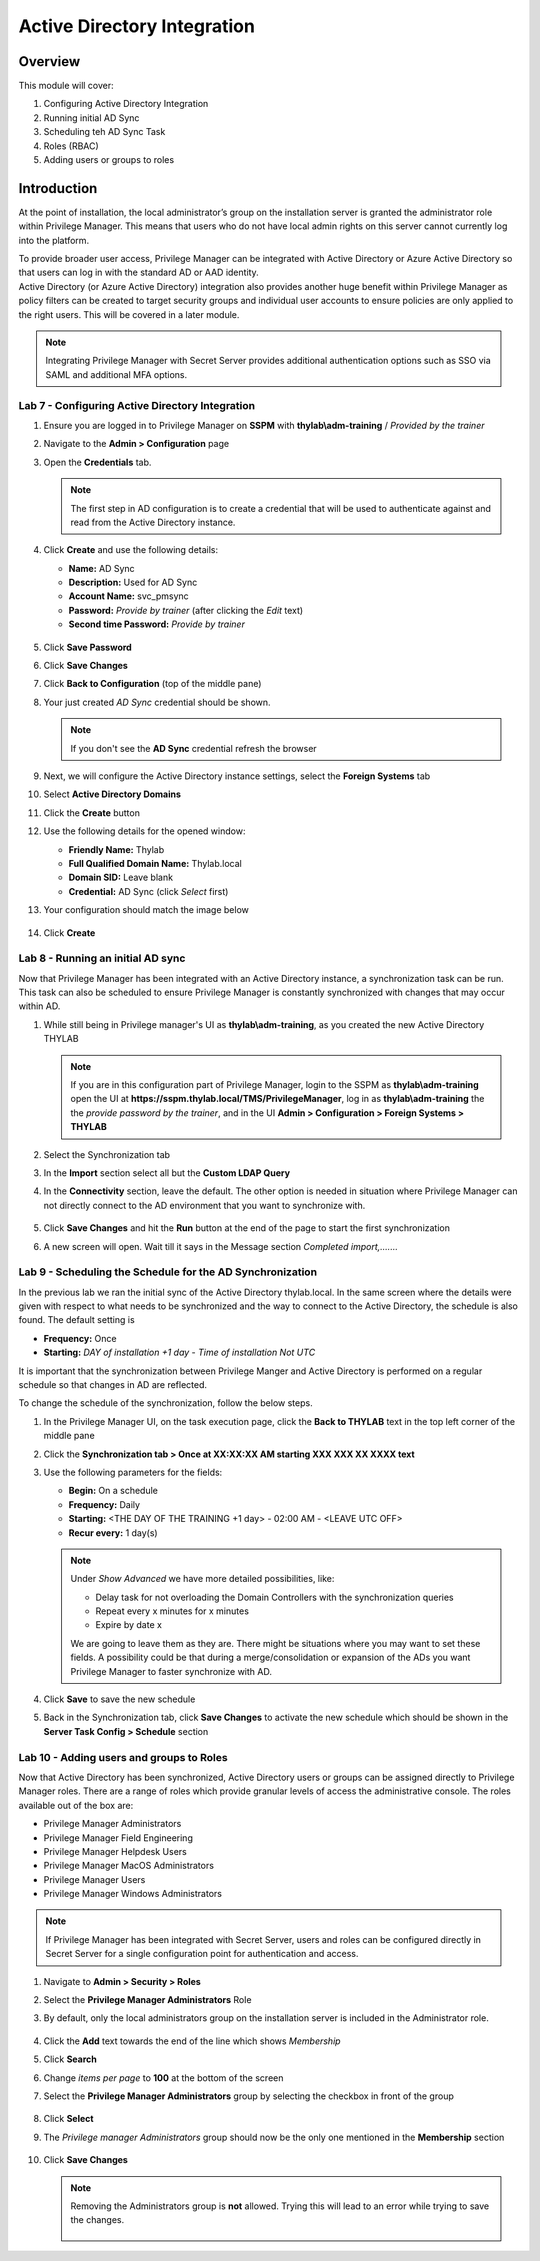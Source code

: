 .. _m4:

----------------------------
Active Directory Integration
----------------------------

Overview
--------

This module will cover:

1. Configuring Active Directory Integration
2. Running initial AD Sync
3. Scheduling teh AD Sync Task
4. Roles (RBAC)
5. Adding users or groups to roles

Introduction
------------

At the point of installation, the local administrator’s group on the installation server is granted the administrator role within Privilege Manager. This means that users who do not have local admin rights on this server cannot currently log into the platform. 

| To provide broader user access, Privilege Manager can be integrated with Active Directory or Azure Active Directory so that users can log in with the standard AD or AAD identity. 

| Active Directory (or Azure Active Directory) integration also provides another huge benefit within Privilege Manager as policy filters can be created to target security groups and individual user accounts to ensure policies are only applied to the right users. This will be covered in a later module. 

.. note:: 
    Integrating Privilege Manager with Secret Server provides additional authentication options such as SSO via SAML and additional MFA options. 

Lab 7 - Configuring Active Directory Integration
************************************************

#. Ensure you are logged in to Privilege Manager on **SSPM** with **thylab\\adm-training** / *Provided by the trainer*
#. Navigate to the **Admin > Configuration** page
#. Open the **Credentials** tab. 

   .. note::
       The first step in AD configuration is to create a credential that will be used to authenticate against and read from the Active Directory instance. 

#. Click **Create** and use the following details:
   
   - **Name:** AD Sync
   - **Description:** Used for AD Sync
   - **Account Name:** svc_pmsync
   - **Password:** *Provide by trainer* (after clicking the *Edit* text)
   - **Second time Password:** *Provide by trainer*

   .. figure:: images/lab-pv-001.png

#. Click **Save Password**
#. Click **Save Changes**
#. Click **Back to Configuration** (top of the middle pane)
#. Your just created *AD Sync* credential should be shown.

   .. note::
       If you don't see the **AD Sync** credential refresh the browser

#. Next, we will configure the Active Directory instance settings, select the **Foreign Systems** tab
#. Select **Active Directory Domains**
#. Click the **Create** button
#. Use the following details for the opened window:

   - **Friendly Name:** Thylab
   - **Full Qualified Domain Name:** Thylab.local
   - **Domain SID:** Leave blank
   - **Credential:** AD Sync (click *Select* first)

#. Your configuration should match the image below

   .. figure:: images/lab-pv-002.png

#. Click **Create**

Lab 8 - Running an initial AD sync
**********************************

Now that Privilege Manager has been integrated with an Active Directory instance, a synchronization task can be run. This task can also be scheduled to ensure Privilege Manager is constantly synchronized with changes that may occur within AD.

#. While still being in Privilege manager's UI as **thylab\\adm-training**, as you created the new Active Directory THYLAB

   .. note::
       If you are in this configuration part of Privilege Manager, login to the SSPM as **thylab\\adm-training** open the UI at **https://sspm.thylab.local/TMS/PrivilegeManager**, log in as **thylab\\adm-training** the the *provide password by the trainer*, and in the UI **Admin > Configuration > Foreign Systems > THYLAB**

#. Select the Synchronization tab
#. In the **Import** section select all but the **Custom LDAP Query**
#. In the **Connectivity** section, leave the default. The other option is needed in situation where Privilege Manager can not directly connect to the AD environment that you want to synchronize with.

   .. figure:: images/lab-pv-003.png

#. Click **Save Changes** and hit the **Run** button at the end of the page to start the first synchronization
#. A new screen will open. Wait till it says in the Message section *Completed import,.......*

   .. figure:: images/lab-pv-004.png

Lab 9 - Scheduling the Schedule for the AD Synchronization
**********************************************************

In the previous lab we ran the initial sync of the Active Directory thylab.local. In the same screen where the details were given with respect to what needs to be synchronized and the way to connect to the Active Directory, the schedule is also found. The default setting is 

- **Frequency:** Once
- **Starting:** *DAY of installation +1 day* - *Time of installation* *Not UTC*

It is important that the synchronization between Privilege Manger and Active Directory is performed on a regular schedule so that changes in AD are reflected.

To change the schedule of the synchronization, follow the below steps.

#. In the Privilege Manager UI, on the task execution page, click the **Back to THYLAB** text in the top left corner of the middle pane
#. Click the **Synchronization tab > Once at XX:XX:XX AM starting XXX XXX XX XXXX text**
#. Use the following parameters for the fields:

   - **Begin:** On a schedule
   - **Frequency:** Daily
   - **Starting:** <THE DAY OF THE TRAINING +1 day> - 02:00 AM - <LEAVE UTC OFF>
   - **Recur every:** 1 day(s)

   .. note::
       Under *Show Advanced* we have more detailed possibilities, like:

       - Delay task for not overloading the Domain Controllers with the synchronization queries
       - Repeat every x minutes for x minutes
       - Expire by date x

       We are going to leave them as they are. There might be situations where you may want to set these fields. A possibility could be that during a merge/consolidation or expansion of the ADs you want Privilege Manager to faster synchronize with AD.

   .. figure:: images/lab-pv-005.png

#. Click **Save** to save the new schedule
#. Back in the Synchronization tab, click **Save Changes** to activate the new schedule which should be shown in the **Server Task Config > Schedule** section

   .. figure:: images/lab-pv-006.png


Lab 10 - Adding users and groups to Roles
*****************************************
 
Now that Active Directory has been synchronized, Active Directory users or groups can be assigned directly to Privilege Manager roles. There are a range of roles which provide granular levels of access the administrative console. The roles available out of the box are:

- Privilege Manager Administrators
- Privilege Manager Field Engineering
- Privilege Manager Helpdesk Users
- Privilege Manager MacOS Administrators
- Privilege Manager Users
- Privilege Manager Windows Administrators

.. note:: 
      If Privilege Manager has been integrated with Secret Server, users and roles can be configured directly in Secret Server for a single configuration point for authentication and access.

#. Navigate to **Admin > Security > Roles**
#. Select the **Privilege Manager Administrators** Role
#. By default, only the local administrators group on the installation server is included in the Administrator role. 

   .. figure:: images/lab-pv-007.png

#. Click the **Add** text towards the end of the line which shows *Membership*
#. Click **Search**
#. Change *items per page* to **100** at the bottom of the screen
#. Select the **Privilege Manager Administrators** group by selecting the checkbox in front of the group

   .. figure:: images/lab-pv-008.png

#. Click **Select**
#. The *Privilege manager Administrators* group should now be the only one mentioned in the **Membership** section

   .. figure:: images/lab-pv-009.png

#. Click **Save Changes**

   .. note::
      Removing the Administrators group is **not** allowed. Trying this will lead to an error while trying to save the changes.

      .. figure:: images/lab-pv-010.png







.. raw:: html

    <hr><CENTER>
    <H2 style="color:#80BB01">This concludes this module</font>
    </CENTER>







